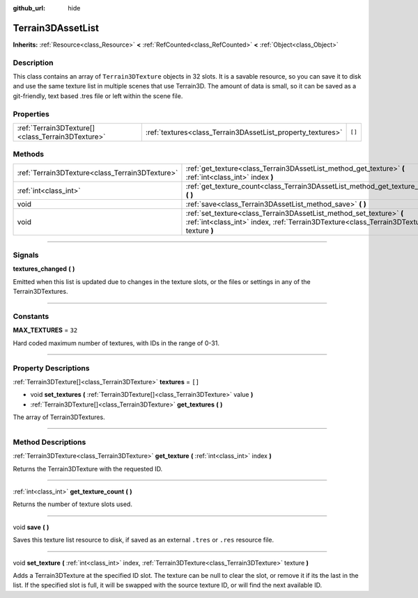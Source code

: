 :github_url: hide

.. DO NOT EDIT THIS FILE!!!
.. Generated automatically from Godot engine sources.
.. Generator: https://github.com/godotengine/godot/tree/master/doc/tools/make_rst.py.
.. XML source: https://github.com/godotengine/godot/tree/master/../_plugins/Terrain3D/doc/classes/Terrain3DAssetList.xml.

.. _class_Terrain3DAssetList:

Terrain3DAssetList
==================

**Inherits:** :ref:`Resource<class_Resource>` **<** :ref:`RefCounted<class_RefCounted>` **<** :ref:`Object<class_Object>`

.. rst-class:: classref-introduction-group

Description
-----------

This class contains an array of ``Terrain3DTexture`` objects in 32 slots. It is a savable resource, so you can save it to disk and use the same texture list in multiple scenes that use Terrain3D. The amount of data is small, so it can be saved as a git-friendly, text based .tres file or left within the scene file.

.. rst-class:: classref-reftable-group

Properties
----------

.. table::
   :widths: auto

   +---------------------------------------------------+-------------------------------------------------------------+--------+
   | :ref:`Terrain3DTexture[]<class_Terrain3DTexture>` | :ref:`textures<class_Terrain3DAssetList_property_textures>` | ``[]`` |
   +---------------------------------------------------+-------------------------------------------------------------+--------+

.. rst-class:: classref-reftable-group

Methods
-------

.. table::
   :widths: auto

   +-------------------------------------------------+------------------------------------------------------------------------------------------------------------------------------------------------------------------+
   | :ref:`Terrain3DTexture<class_Terrain3DTexture>` | :ref:`get_texture<class_Terrain3DAssetList_method_get_texture>` **(** :ref:`int<class_int>` index **)**                                                          |
   +-------------------------------------------------+------------------------------------------------------------------------------------------------------------------------------------------------------------------+
   | :ref:`int<class_int>`                           | :ref:`get_texture_count<class_Terrain3DAssetList_method_get_texture_count>` **(** **)**                                                                          |
   +-------------------------------------------------+------------------------------------------------------------------------------------------------------------------------------------------------------------------+
   | void                                            | :ref:`save<class_Terrain3DAssetList_method_save>` **(** **)**                                                                                                    |
   +-------------------------------------------------+------------------------------------------------------------------------------------------------------------------------------------------------------------------+
   | void                                            | :ref:`set_texture<class_Terrain3DAssetList_method_set_texture>` **(** :ref:`int<class_int>` index, :ref:`Terrain3DTexture<class_Terrain3DTexture>` texture **)** |
   +-------------------------------------------------+------------------------------------------------------------------------------------------------------------------------------------------------------------------+

.. rst-class:: classref-section-separator

----

.. rst-class:: classref-descriptions-group

Signals
-------

.. _class_Terrain3DAssetList_signal_textures_changed:

.. rst-class:: classref-signal

**textures_changed** **(** **)**

Emitted when this list is updated due to changes in the texture slots, or the files or settings in any of the Terrain3DTextures.

.. rst-class:: classref-section-separator

----

.. rst-class:: classref-descriptions-group

Constants
---------

.. _class_Terrain3DAssetList_constant_MAX_TEXTURES:

.. rst-class:: classref-constant

**MAX_TEXTURES** = ``32``

Hard coded maximum number of textures, with IDs in the range of 0-31.

.. rst-class:: classref-section-separator

----

.. rst-class:: classref-descriptions-group

Property Descriptions
---------------------

.. _class_Terrain3DAssetList_property_textures:

.. rst-class:: classref-property

:ref:`Terrain3DTexture[]<class_Terrain3DTexture>` **textures** = ``[]``

.. rst-class:: classref-property-setget

- void **set_textures** **(** :ref:`Terrain3DTexture[]<class_Terrain3DTexture>` value **)**
- :ref:`Terrain3DTexture[]<class_Terrain3DTexture>` **get_textures** **(** **)**

The array of Terrain3DTextures.

.. rst-class:: classref-section-separator

----

.. rst-class:: classref-descriptions-group

Method Descriptions
-------------------

.. _class_Terrain3DAssetList_method_get_texture:

.. rst-class:: classref-method

:ref:`Terrain3DTexture<class_Terrain3DTexture>` **get_texture** **(** :ref:`int<class_int>` index **)**

Returns the Terrain3DTexture with the requested ID.

.. rst-class:: classref-item-separator

----

.. _class_Terrain3DAssetList_method_get_texture_count:

.. rst-class:: classref-method

:ref:`int<class_int>` **get_texture_count** **(** **)**

Returns the number of texture slots used.

.. rst-class:: classref-item-separator

----

.. _class_Terrain3DAssetList_method_save:

.. rst-class:: classref-method

void **save** **(** **)**

Saves this texture list resource to disk, if saved as an external ``.tres`` or ``.res`` resource file.

.. rst-class:: classref-item-separator

----

.. _class_Terrain3DAssetList_method_set_texture:

.. rst-class:: classref-method

void **set_texture** **(** :ref:`int<class_int>` index, :ref:`Terrain3DTexture<class_Terrain3DTexture>` texture **)**

Adds a Terrain3DTexture at the specified ID slot. The texture can be null to clear the slot, or remove it if its the last in the list. If the specified slot is full, it will be swapped with the source texture ID, or will find the next available ID.

.. |virtual| replace:: :abbr:`virtual (This method should typically be overridden by the user to have any effect.)`
.. |const| replace:: :abbr:`const (This method has no side effects. It doesn't modify any of the instance's member variables.)`
.. |vararg| replace:: :abbr:`vararg (This method accepts any number of arguments after the ones described here.)`
.. |constructor| replace:: :abbr:`constructor (This method is used to construct a type.)`
.. |static| replace:: :abbr:`static (This method doesn't need an instance to be called, so it can be called directly using the class name.)`
.. |operator| replace:: :abbr:`operator (This method describes a valid operator to use with this type as left-hand operand.)`
.. |bitfield| replace:: :abbr:`BitField (This value is an integer composed as a bitmask of the following flags.)`
